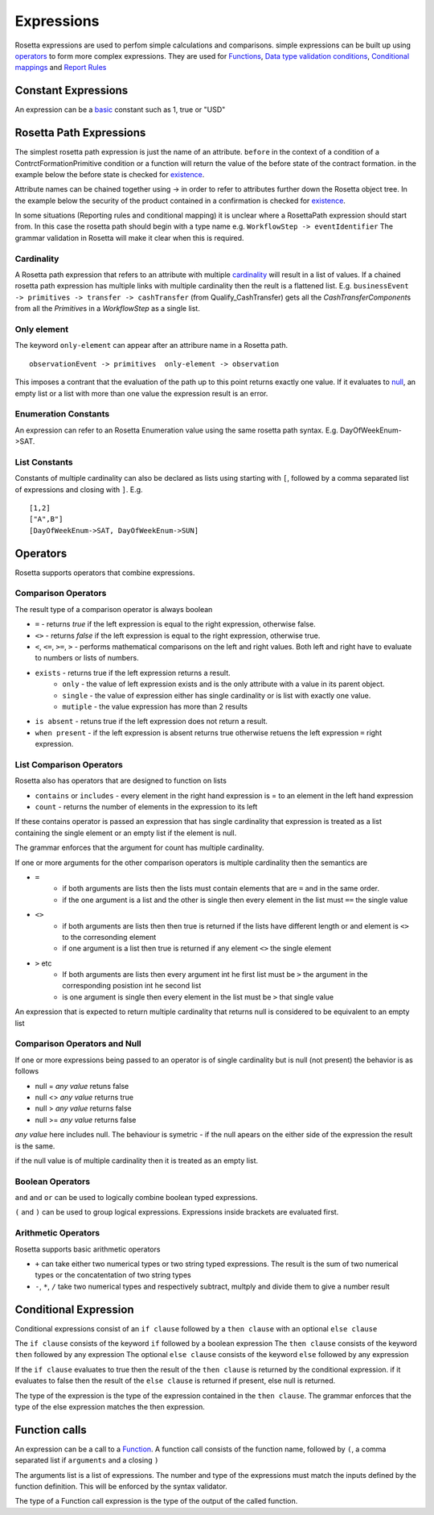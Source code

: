 Expressions
!!!!!!!!!!!
Rosetta expressions are used to perfom simple calculations and comparisons. simple expressions can be built up using `operators <#operators-label>`_ to form more complex expressions.
They are used for `Functions <ducumentation.html#function-label>`_,
`Data type validation conditions <documentation.html#condition-label>`_,
`Conditional mappings <mapping.html#when-clause-label>`_ and 
`Report Rules <documentation.html#report-rule-label>`_

Constant Expressions
""""""""""""""""""""
An expression can be a `basic <documentation.html#basic-tpye-label>`_ constant such as 1, true or "USD"

.. _rosetta-path-label:

Rosetta Path Expressions
""""""""""""""""""""""""
The simplest rosetta path expression is just the name of an attribute. ``before`` in the context of a condition of a ContrctFormationPrimitive condition or a function will return the value of the before state of the contract formation. in the example below the before state is checked for `existence <#exists-label>`_.

.. code-block:: Haskell
  :emphasize-lines: 7

  type ContractFormationPrimitive: 

	before ExecutionState (0..1) 
	after PostContractFormationState (1..1)

	condition: <"The quantity should be unchanged.">
		if before exists ....

Attribute names can be chained together using -> in order to refer to attributes further down the Rosetta object tree. In the example below the security of the product contained in a confirmation is checked for `existence <#exists-label>`_.

.. code-block:: Haskell
  :emphasize-lines: 10

    type Confirmation: <"A class to specify a trade confirmation.">

        identifier Identifier (1..*) 
        party Party (1..*) 
        partyRole PartyRole (1..*) 
        lineage Lineage (0..1) 
        status ConfirmationStatusEnum (1..1)

        condition BothBuyerAndSellerPartyRolesMustExist: 
            if lineage -> executionReference -> tradableProduct -> product -> security exists
..
    Not sure how to make this more helpful

In some situations (Reporting rules and conditional mapping) it is unclear where a RosettaPath expression should start from. In this case the rosetta path should begin with a type name e.g. ``WorkflowStep -> eventIdentifier`` The grammar validation in Rosetta will make it clear when this is required.


Cardinality
===========
A Rosetta path expression that refers to an attribute with multiple `cardinality <documentation.html#cardinality_label>`_ will result in a list of values. If a chained rosetta path expression has multiple links with multiple cardinality then the reult is a flattened list. E.g. ``businessEvent -> primitives -> transfer -> cashTransfer`` (from Qualify_CashTransfer) gets all the *CashTransferComponent*\s from all the *Primitive*\s in a *WorkflowStep* as a single list.

Only element
============
The keyword ``only-element`` can appear after an attribure name in a Rosetta path. ::

    observationEvent -> primitives  only-element -> observation

This imposes a contrant that the evaluation of the path up to this point returns exactly one value. If it evaluates to `null <#null-label>`_\, an empty list or a list with more than one value the expression result is an error.

Enumeration Constants
=====================

An expression can refer to an Rosetta Enumeration value using the same rosetta path syntax. E.g. DayOfWeekEnum->SAT.

List Constants
==============

Constants of multiple cardinality can also be declared as lists using starting with ``[``, followed by a comma separated list of expressions and closing with ``]``. E.g. ::

    [1,2]
    ["A",B"]
    [DayOfWeekEnum->SAT, DayOfWeekEnum->SUN]

.. _operators-label:

Operators
"""""""""
Rosetta supports operators that combine expressions.

Comparison Operators
====================
The result type of a comparison operator is always boolean

* ``=`` - returns *true* if the left expression is equal to the right expression, otherwise false.
* ``<>`` - returns *false* if the left expression is equal to the right expression, otherwise true.
* ``<``, ``<=``, ``>=``, ``>``  - performs mathematical comparisons on the left and right values. Both left and right have to evaluate to numbers or lists of numbers.
* ``exists`` - returns true if the left expression returns a result.
    * ``only`` - the value of left expression exists and is the only attribute with a value in its parent object.
    * ``single`` - the value of expression either has single cardinality or is list with exactly one value.
    * ``mutiple`` - the value expression has more than 2 results
* ``is absent`` - retuns true if the left expression does not return a result.
* ``when present`` - if the left expression is absent returns true otherwise retuens the left expression ``=``  right expression.

List Comparison Operators
=========================
Rosetta also has operators that are designed to function on lists

* ``contains`` or ``includes`` - every element in the right hand expression is = to an element in the left hand expression
* ``count`` - returns the number of elements in the expression to its left

If these contains operator is passed an expression that has single cardinality that expression is treated as a list containing the single element or an empty list if the element is null.

The grammar enforces that the argument for count has multiple cardinality.

If one or more arguments for the other comparison operators is multiple cardinality then the semantics are

* ``=`` 
    * if both arguments are lists then the lists must contain elements that are ``=`` and in the same order.
    * if the one argument is a list and the other is single then every element in the list must ``==`` the single value
* ``<>``
    * if both arguments are lists then then true is returned if the lists have different length or and element is ``<>`` to the corresonding element
    * if one argument is a list then true is returned if any element ``<>`` the single element
* ``>`` etc
    * If both arguments are lists then every argument int he first list must be ``>`` the argument in the corresponding posistion int he second list
    * is one argument is single then every element in the list must be ``>`` that single value

An expression that is expected to return multiple cardinality that returns null is considered to be equivalent to an empty list

.. _null-label:

Comparison Operators and Null
=============================
If one or more expressions being passed to an operator is of single cardinality but is null (not present) the behavior is as follows

* null = *any value* retuns false
* null <> *any value* returns true
* null  > *any value* returns false
* null  >= *any value* returns false

*any value* here includes null. The behaviour is symetric - if the null apears on the either side of the expression the result is the same.

if the null value is of multiple cardinality then it is treated as an empty list.

Boolean Operators
=================

``and`` and ``or`` can be used to logically combine boolean typed expressions.

``(`` and ``)`` can be used to group logical expressions. Expressions inside brackets are evaluated first.

Arithmetic Operators
====================
Rosetta supports basic arithmetic operators

* ``+`` can take either two numerical types or two string typed expressions. The result is the sum of two numerical types or the concatentation of two string types
* ``-``, ``*``, ``/`` take two numerical types and respectively subtract, multply and divide them to give a number result

Conditional Expression
""""""""""""""""""""""
Conditional expressions consist of an ``if clause`` followed by a ``then clause`` with an optional ``else clause``

The ``if clause`` consists of the keyword ``if`` followed by a boolean expression
The ``then clause`` consists of the keyword ``then`` followed by any expression
The optional ``else clause`` consists of the keyword ``else`` followed by any expression

If the ``if clause`` evaluates to true then the result of the ``then clause`` is returned by the conditional expression. if it evaluates to false then the result of the ``else clause`` is returned if present, else null is returned.

The type of the expression is the type of the expression contained in the ``then clause``\. The grammar enforces that the type of the else expression matches the then expression. 

Function calls
""""""""""""""
An expression can be a call to a `Function <documentation.html#function-label>`_. A function call consists of the function name, followed by ``(``, a comma separated list if ``arguments`` and a closing ``)``

The arguments list is a list of expressions. The number and type of the expressions must match the inputs defined by the function definition. This will be enforced by the syntax validator.

The type of a Function call expression is the type of the output of the called function.

.. code-block:: Haskell
  :emphasize-lines: 18

    func Max:
        inputs:
            a number (1..1)
            b number (1..1)
        output:
            r number (1..1)
        assign-output r:
            if (a>=b) then a
            else b
            
    func WhichIsBigger:
        inputs:
            a number (1..1)
            b number (1..1)
        output:
            r string (1..1)
        assign-output r:
            if Max(a,b)=a then "A" else "B"